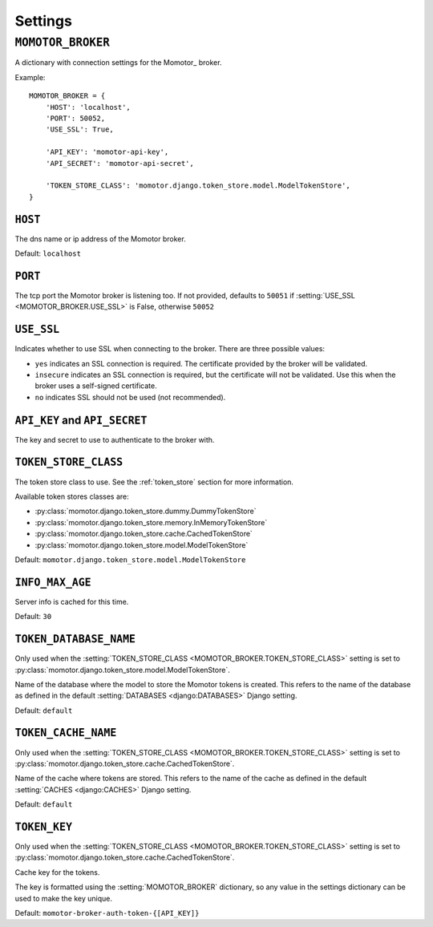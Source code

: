 .. _settings:

========
Settings
========

.. setting:: MOMOTOR_BROKER

``MOMOTOR_BROKER``
------------------

A dictionary with connection settings for the Momotor_ broker.

Example::

    MOMOTOR_BROKER = {
        'HOST': 'localhost',
        'PORT': 50052,
        'USE_SSL': True,

        'API_KEY': 'momotor-api-key',
        'API_SECRET': 'momotor-api-secret',

        'TOKEN_STORE_CLASS': 'momotor.django.token_store.model.ModelTokenStore',
    }

.. setting:: MOMOTOR_BROKER.HOST

``HOST``
~~~~~~~~

The dns name or ip address of the Momotor broker.

Default: ``localhost``

.. setting:: MOMOTOR_BROKER.PORT

``PORT``
~~~~~~~~

The tcp port the Momotor broker is listening too. If not provided, defaults to ``50051`` if
:setting:`USE_SSL <MOMOTOR_BROKER.USE_SSL>` is False, otherwise ``50052``

.. setting:: MOMOTOR_BROKER.USE_SSL

``USE_SSL``
~~~~~~~~~~~

Indicates whether to use SSL when connecting to the broker. There are three possible values:

* ``yes`` indicates an SSL connection is required. The certificate provided by the broker will be validated.
* ``insecure`` indicates an SSL connection is required, but the certificate will not be validated. Use this when the broker uses a self-signed certificate.
* ``no`` indicates SSL should not be used (not recommended).

.. setting:: MOMOTOR_BROKER.API_KEY
.. setting:: MOMOTOR_BROKER.API_SECRET

``API_KEY`` and ``API_SECRET``
~~~~~~~~~~~~~~~~~~~~~~~~~~~~~~

The key and secret to use to authenticate to the broker with.

.. setting:: MOMOTOR_BROKER.TOKEN_STORE_CLASS

``TOKEN_STORE_CLASS``
~~~~~~~~~~~~~~~~~~~~~

The token store class to use. See the :ref:`token_store` section for more information.

Available token stores classes are:

* :py:class:`momotor.django.token_store.dummy.DummyTokenStore`
* :py:class:`momotor.django.token_store.memory.InMemoryTokenStore`
* :py:class:`momotor.django.token_store.cache.CachedTokenStore`
* :py:class:`momotor.django.token_store.model.ModelTokenStore`

Default: ``momotor.django.token_store.model.ModelTokenStore``

.. setting:: MOMOTOR_BROKER.INFO_MAX_AGE

``INFO_MAX_AGE``
~~~~~~~~~~~~~~~~

Server info is cached for this time.

Default: ``30``

.. setting:: MOMOTOR_BROKER.TOKEN_CACHE_NAME

``TOKEN_DATABASE_NAME``
~~~~~~~~~~~~~~~~~~~~~~~

Only used when the :setting:`TOKEN_STORE_CLASS <MOMOTOR_BROKER.TOKEN_STORE_CLASS>` setting is set to
:py:class:`momotor.django.token_store.model.ModelTokenStore`.

Name of the database where the model to store the Momotor tokens is created. This refers to the name of the
database as defined in the default :setting:`DATABASES <django:DATABASES>` Django setting.

Default: ``default``

``TOKEN_CACHE_NAME``
~~~~~~~~~~~~~~~~~~~~

Only used when the :setting:`TOKEN_STORE_CLASS <MOMOTOR_BROKER.TOKEN_STORE_CLASS>` setting is set to
:py:class:`momotor.django.token_store.cache.CachedTokenStore`.

Name of the cache where tokens are stored. This refers to the name of the
cache as defined in the default :setting:`CACHES <django:CACHES>` Django setting.

Default: ``default``

.. setting:: MOMOTOR_BROKER.TOKEN_KEY

``TOKEN_KEY``
~~~~~~~~~~~~~

Only used when the :setting:`TOKEN_STORE_CLASS <MOMOTOR_BROKER.TOKEN_STORE_CLASS>` setting is set to
:py:class:`momotor.django.token_store.cache.CachedTokenStore`.

Cache key for the tokens.

The key is formatted using the :setting:`MOMOTOR_BROKER` dictionary, so any
value in the settings dictionary can be used to make the key unique.

Default: ``momotor-broker-auth-token-{[API_KEY]}``

.. setting:: MOMOTOR_BROKER.TOKEN_DATABASE_NAME
